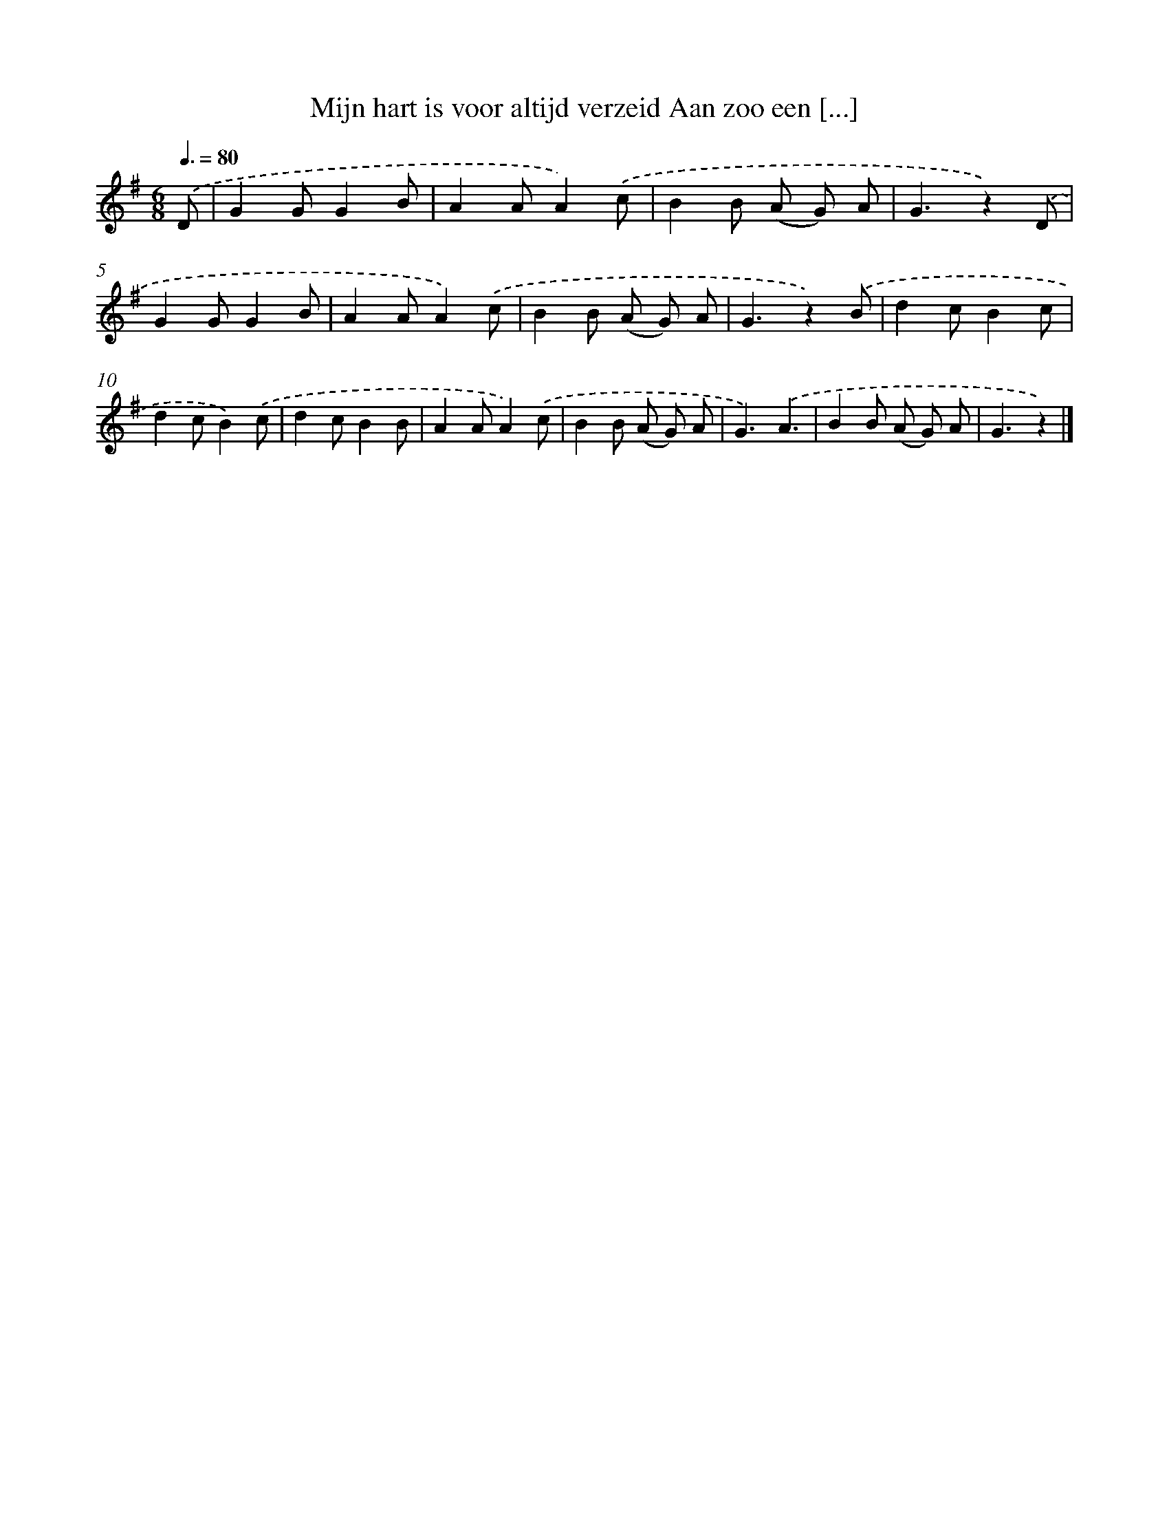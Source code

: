 X: 5323
T: Mijn hart is voor altijd verzeid Aan zoo een [...]
%%abc-version 2.0
%%abcx-abcm2ps-target-version 5.9.1 (29 Sep 2008)
%%abc-creator hum2abc beta
%%abcx-conversion-date 2018/11/01 14:36:17
%%humdrum-veritas 3201303300
%%humdrum-veritas-data 2879732150
%%continueall 1
%%barnumbers 0
L: 1/8
M: 6/8
Q: 3/8=80
K: G clef=treble
.('D [I:setbarnb 1]|
G2GG2B |
A2AA2).('c |
B2B (A G) A |
G3z2).('D |
G2GG2B |
A2AA2).('c |
B2B (A G) A |
G3z2).('B |
d2cB2c |
d2cB2).('c |
d2cB2B |
A2AA2).('c |
B2B (A G) A |
G3).('A3 |
B2B (A G) A |
G3z2) |]
